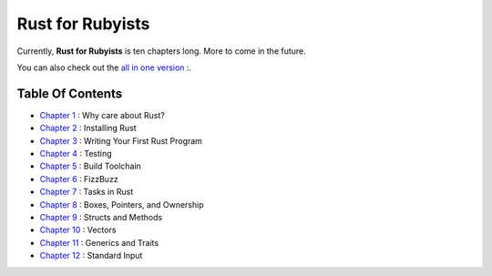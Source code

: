 Rust for Rubyists
*****************

Currently, **Rust for Rubyists** is ten chapters long. More to come in the
future.

You can also check out the `all in one version`_ :.

Table Of Contents
-----------------

* `Chapter 1`_ : Why care about Rust?
* `Chapter 2`_ : Installing Rust
* `Chapter 3`_ : Writing Your First Rust Program
* `Chapter 4`_ : Testing
* `Chapter 5`_ : Build Toolchain
* `Chapter 6`_ : FizzBuzz
* `Chapter 7`_ : Tasks in Rust
* `Chapter 8`_ : Boxes, Pointers, and Ownership
* `Chapter 9`_ : Structs and Methods
* `Chapter 10`_ : Vectors
* `Chapter 11`_ : Generics and Traits
* `Chapter 12`_ : Standard Input

.. _Chapter 1: chapter-01.html
.. _Chapter 2: chapter-02.html
.. _Chapter 3: chapter-03.html
.. _Chapter 4: chapter-04.html
.. _Chapter 5: chapter-05.html
.. _Chapter 6: chapter-06.html
.. _Chapter 7: chapter-07.html
.. _Chapter 8: chapter-08.html
.. _Chapter 9: chapter-09.html
.. _Chapter 10: chapter-10.html
.. _Chapter 11: chapter-11.html
.. _Chapter 12: chapter-12.html

.. _All in one version: book.html

